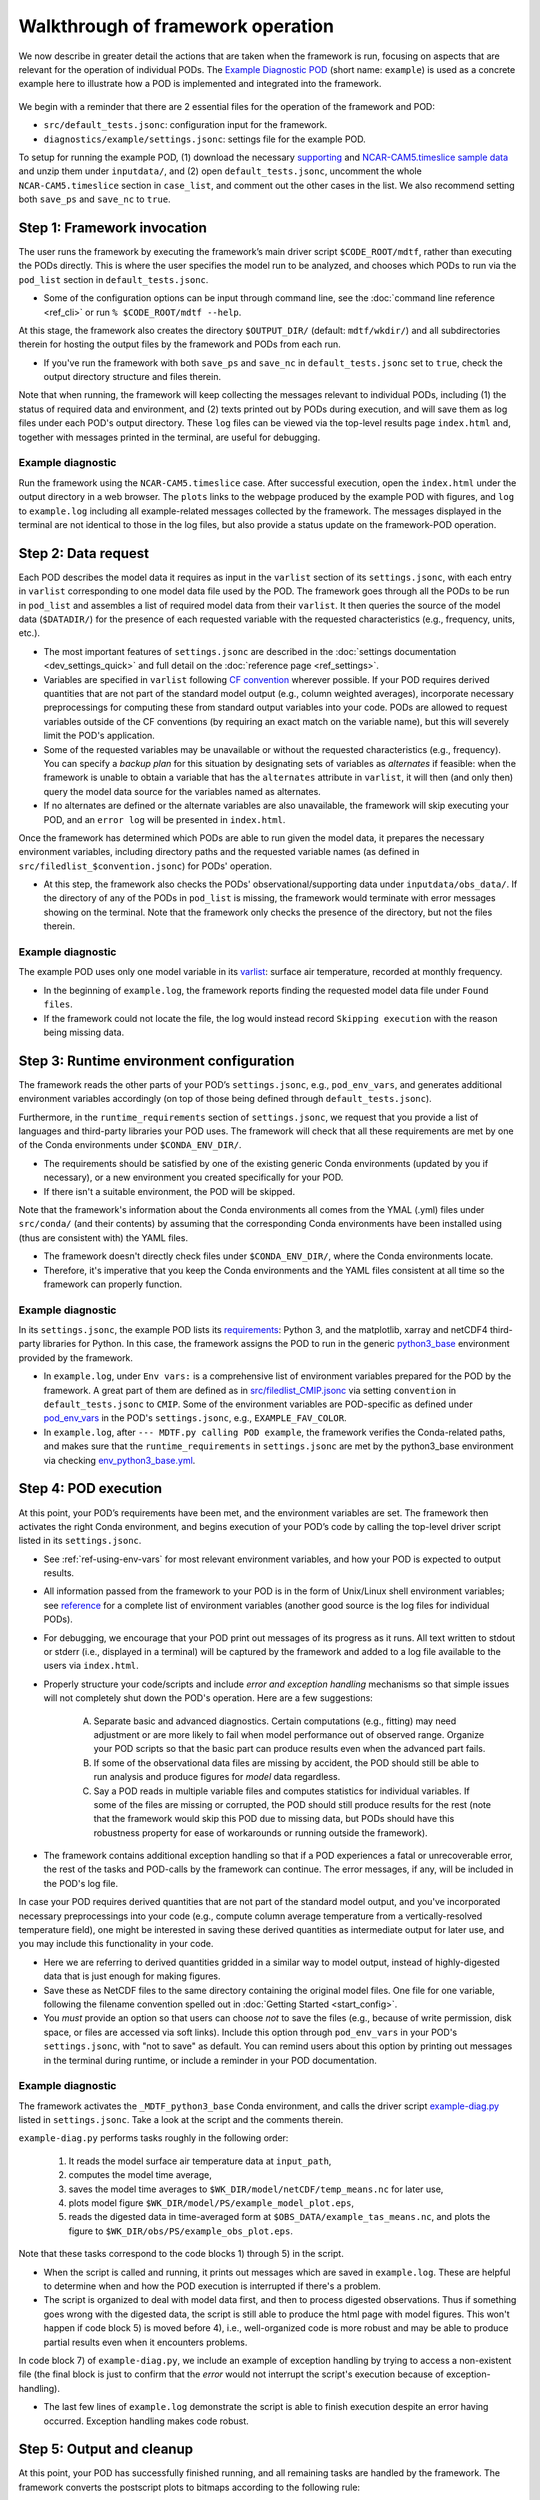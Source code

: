 Walkthrough of framework operation
==================================

We now describe in greater detail the actions that are taken when the framework is run, focusing on aspects that are relevant for the operation of individual PODs. The `Example Diagnostic POD <https://github.com/NOAA-GFDL/MDTF-diagnostics/tree/main/diagnostics/example>`__ (short name: ``example``) is used as a concrete example here to illustrate how a POD is implemented and integrated into the framework.

.. figure:: ../img/dev_flowchart.jpg
   :align: center
   :width: 100 %

We begin with a reminder that there are 2 essential files for the operation of the framework and POD:

- ``src/default_tests.jsonc``: configuration input for the framework.
- ``diagnostics/example/settings.jsonc``: settings file for the example POD.

To setup for running the example POD, (1) download the necessary `supporting <https://drive.google.com/file/d/15xh9V3suuyLfwK-iniU5KrBsdo2IPWG4/view?usp=sharing>`__ and `NCAR-CAM5.timeslice sample data <https://drive.google.com/file/d/1eWT-kC_XNBfkSbUj07xQbS2OK0askeTC/view?usp=sharing>`__ and unzip them under ``inputdata/``, and (2) open ``default_tests.jsonc``, uncomment the whole ``NCAR-CAM5.timeslice`` section in ``case_list``, and comment out the other cases in the list. We also recommend setting both ``save_ps`` and ``save_nc`` to ``true``.

Step 1: Framework invocation
----------------------------

The user runs the framework by executing the framework’s main driver script ``$CODE_ROOT/mdtf``, rather than executing the PODs directly. This is where the user specifies the model run to be analyzed, and chooses which PODs to run via the ``pod_list`` section in ``default_tests.jsonc``.

- Some of the configuration options can be input through command line, see the :doc:`command line reference <ref_cli>` or run ``% $CODE_ROOT/mdtf --help``.

At this stage, the framework also creates the directory ``$OUTPUT_DIR/`` (default: ``mdtf/wkdir/``) and all subdirectories therein for hosting the output files by the framework and PODs from each run.

- If you've run the framework with both ``save_ps`` and ``save_nc`` in ``default_tests.jsonc`` set to ``true``, check the output directory structure and files therein.

Note that when running, the framework will keep collecting the messages relevant to individual PODs, including (1) the status of required data and environment, and (2) texts printed out by PODs during execution, and will save them as log files under each POD's output directory. These ``log`` files can be viewed via the top-level results page ``index.html`` and, together with messages printed in the terminal, are useful for debugging.

Example diagnostic
^^^^^^^^^^^^^^^^^^

Run the framework using the ``NCAR-CAM5.timeslice`` case. After successful execution, open the ``index.html`` under the output directory in a web browser. The ``plots`` links to the webpage produced by the example POD with figures, and ``log`` to ``example.log`` including all example-related messages collected by the framework. The messages displayed in the terminal are not identical to those in the log files, but also provide a status update on the framework-POD operation.

Step 2: Data request
--------------------

Each POD describes the model data it requires as input in the ``varlist`` section of its ``settings.jsonc``, with each entry in ``varlist`` corresponding to one model data file used by the POD. The framework goes through all the PODs to be run in ``pod_list`` and assembles a list of required model data from their ``varlist``. It then queries the source of the model data (``$DATADIR/``) for the presence of each requested variable with the requested characteristics (e.g., frequency, units, etc.).

- The most important features of ``settings.jsonc`` are described in the :doc:`settings documentation <dev_settings_quick>` and full detail on the :doc:`reference page <ref_settings>`.

- Variables are specified in ``varlist`` following `CF convention <http://cfconventions.org/>`__ wherever possible. If your POD requires derived quantities that are not part of the standard model output (e.g., column weighted averages), incorporate necessary preprocessings for computing these from standard output variables into your code. PODs are allowed to request variables outside of the CF conventions (by requiring an exact match on the variable name), but this will severely limit the POD's application.

- Some of the requested variables may be unavailable or without the requested characteristics (e.g., frequency). You can specify a *backup plan* for this situation by designating sets of variables as *alternates* if feasible: when the framework is unable to obtain a variable that has the ``alternates`` attribute in ``varlist``, it will then (and only then) query the model data source for the variables named as alternates.

- If no alternates are defined or the alternate variables are also unavailable, the framework will skip executing your POD, and an ``error log`` will be presented in ``index.html``.

Once the framework has determined which PODs are able to run given the model data, it prepares the necessary environment variables, including directory paths and the requested variable names (as defined in ``src/filedlist_$convention.jsonc``) for PODs' operation.

- At this step, the framework also checks the PODs' observational/supporting data under ``inputdata/obs_data/``. If the directory of any of the PODs in ``pod_list`` is missing, the framework would terminate with error messages showing on the terminal. Note that the framework only checks the presence of the directory, but not the files therein.

Example diagnostic
^^^^^^^^^^^^^^^^^^

The example POD uses only one model variable in its `varlist <https://github.com/NOAA-GFDL/MDTF-diagnostics/blob/main/diagnostics/example/settings.jsonc#L46>`__: surface air temperature, recorded at monthly frequency.

- In the beginning of ``example.log``, the framework reports finding the requested model data file under ``Found files``.

- If the framework could not locate the file, the log would instead record ``Skipping execution`` with the reason being missing data.

Step 3: Runtime environment configuration
-----------------------------------------

The framework reads the other parts of your POD’s ``settings.jsonc``, e.g., ``pod_env_vars``, and generates additional environment variables accordingly (on top of those being defined through ``default_tests.jsonc``).

Furthermore, in the ``runtime_requirements`` section of ``settings.jsonc``, we request that you provide a list of languages and third-party libraries your POD uses. The framework will check that all these requirements are met by one of the Conda environments under ``$CONDA_ENV_DIR/``.

- The requirements should be satisfied by one of the existing generic Conda environments (updated by you if necessary), or a new environment you created specifically for your POD.

- If there isn't a suitable environment, the POD will be skipped.

Note that the framework's information about the Conda environments all comes from the YMAL (.yml) files under ``src/conda/`` (and their contents) by assuming that the corresponding Conda environments have been installed using (thus are consistent with) the YAML files.

- The framework doesn't directly check files under ``$CONDA_ENV_DIR/``, where the Conda environments locate.

- Therefore, it's imperative that you keep the Conda environments and the YAML files consistent at all time so the framework can properly function.

Example diagnostic
^^^^^^^^^^^^^^^^^^

In its ``settings.jsonc``, the example POD lists its `requirements <https://github.com/NOAA-GFDL/MDTF-diagnostics/blob/main/diagnostics/example/settings.jsonc#L38>`__: Python 3, and the matplotlib, xarray and netCDF4 third-party libraries for Python. In this case, the framework assigns the POD to run in the generic `python3_base <https://github.com/NOAA-GFDL/MDTF-diagnostics/blob/main/src/conda/env_python3_base.yml>`__ environment provided by the framework.

- In ``example.log``, under ``Env vars:`` is a comprehensive list of environment variables prepared for the POD by the framework. A great part of them are defined as in `src/filedlist_CMIP.jsonc <https://github.com/NOAA-GFDL/MDTF-diagnostics/blob/main/src/fieldlist_CMIP.jsonc>`__ via setting ``convention`` in ``default_tests.jsonc`` to ``CMIP``. Some of the environment variables are POD-specific as defined under `pod_env_vars <https://github.com/NOAA-GFDL/MDTF-diagnostics/blob/main/diagnostics/example/settings.jsonc#L29>`__ in the POD's ``settings.jsonc``, e.g., ``EXAMPLE_FAV_COLOR``.

- In ``example.log``, after ``--- MDTF.py calling POD example``, the framework verifies the Conda-related paths, and makes sure that the ``runtime_requirements`` in ``settings.jsonc`` are met by the python3_base environment via checking `env_python3_base.yml <https://github.com/NOAA-GFDL/MDTF-diagnostics/blob/main/src/conda/env_python3_base.yml>`__.

Step 4: POD execution
---------------------

At this point, your POD’s requirements have been met, and the environment variables are set. The framework then activates the right Conda environment, and begins execution of your POD’s code by calling the top-level driver script listed in its ``settings.jsonc``.

- See :ref:`ref-using-env-vars` for most relevant environment variables, and how your POD is expected to output results.

- All information passed from the framework to your POD is in the form of Unix/Linux shell environment variables; see `reference <ref_envvars.html>`__ for a complete list of environment variables (another good source is the log files for individual PODs).

- For debugging, we encourage that your POD print out messages of its progress as it runs. All text written to stdout or stderr (i.e., displayed in a terminal) will be captured by the framework and added to a log file available to the users via ``index.html``.

- Properly structure your code/scripts and include *error and exception handling* mechanisms so that simple issues will not completely shut down the POD's operation. Here are a few suggestions:

   A. Separate basic and advanced diagnostics. Certain computations (e.g., fitting) may need adjustment or are more likely to fail when model performance out of observed range. Organize your POD scripts so that the basic part can produce results even when the advanced part fails.

   B. If some of the observational data files are missing by accident, the POD should still be able to run analysis and produce figures for *model* data regardless.

   C. Say a POD reads in multiple variable files and computes statistics for individual variables. If some of the files are missing or corrupted, the POD should still produce results for the rest (note that the framework would skip this POD due to missing data, but PODs should have this robustness property for ease of workarounds or running outside the framework).

- The framework contains additional exception handling so that if a POD experiences a fatal or unrecoverable error, the rest of the tasks and POD-calls by the framework can continue. The error messages, if any, will be included in the POD's log file.

In case your POD requires derived quantities that are not part of the standard model output, and you've incorporated necessary preprocessings into your code (e.g., compute column average temperature from a vertically-resolved temperature field), one might be interested in saving these derived quantities as intermediate output for later use, and you may include this functionality in your code.

- Here we are referring to derived quantities gridded in a similar way to model output, instead of highly-digested data that is just enough for making figures.

- Save these as NetCDF files to the same directory containing the original model files. One file for one variable, following the filename convention spelled out in :doc:`Getting Started <start_config>`.

- You *must* provide an option so that users can choose *not* to save the files (e.g., because of write permission, disk space, or files are accessed via soft links). Include this option through ``pod_env_vars`` in your POD's ``settings.jsonc``, with "not to save" as default. You can remind users about this option by printing out messages in the terminal during runtime, or include a reminder in your POD documentation.

Example diagnostic
^^^^^^^^^^^^^^^^^^

The framework activates the ``_MDTF_python3_base`` Conda environment, and calls the driver script `example-diag.py <https://github.com/NOAA-GFDL/MDTF-diagnostics/blob/main/diagnostics/example/example_diag.py>`__ listed in ``settings.jsonc``. Take a look at the script and the comments therein.

``example-diag.py`` performs tasks roughly in the following order:

   1) It reads the model surface air temperature data at ``input_path``,
   2) computes the model time average,
   3) saves the model time averages to ``$WK_DIR/model/netCDF/temp_means.nc`` for later use,
   4) plots model figure ``$WK_DIR/model/PS/example_model_plot.eps``,
   5) reads the digested data in time-averaged form at ``$OBS_DATA/example_tas_means.nc``, and plots the figure to ``$WK_DIR/obs/PS/example_obs_plot.eps``.

Note that these tasks correspond to the code blocks 1) through 5) in the script.

- When the script is called and running, it prints out messages which are saved in ``example.log``. These are helpful to determine when and how the POD execution is interrupted if there's a problem.

- The script is organized to deal with model data first, and then to process digested observations. Thus if something goes wrong with the digested data, the script is still able to produce the html page with model figures. This won't happen if code block 5) is moved before 4), i.e., well-organized code is more robust and may be able to produce partial results even when it encounters problems.

In code block 7) of ``example-diag.py``, we include an example of exception handling by trying to access a non-existent file (the final block is just to confirm that the *error* would not interrupt the script's execution because of exception-handling).

- The last few lines of ``example.log`` demonstrate the script is able to finish execution despite an error having occurred. Exception handling makes code robust.

.. _ref-output-cleanup:

Step 5: Output and cleanup
--------------------------

At this point, your POD has successfully finished running, and all remaining tasks are handled by the framework. The framework converts the postscript plots to bitmaps according to the following rule:

- ``$WK_DIR/model/PS/filename.eps`` → ``$WK_DIR/model/filename.png``
- ``$WK_DIR/obs/PS/filename.eps`` → ``$WK_DIR/obs/filename.png``

The html template for each POD is then copied to ``$WK_DIR`` by the framework.

- In writing the template file all plots should be referenced as relative links to this location, e.g., "``<A href=model/filename.png>``". See templates from existing PODs.

- Values of all environment variables referenced in the html template are substituted by the framework, allowing you to show the run’s ``CASENAME``, date range, etc. Text you'd like to change at runtime must be changed through environment variables (the v3 framework doesn’t allow other ways to alter the text of your POD’s output webpage at runtime).

- If ``save_ps`` and ``save_nc`` are set to ``false``, the ``.eps`` and ``.nc`` files will be deleted.

Finally, the framework links your POD’s html page to the top-level ``index.html``, and copies all files to the specified output location (``OUTPUT_DIR`` in ``default_tests.jsonc``; same as ``WK_DIR`` by default).

- If ``make_variab_tar`` in ``default_tests.jsonc`` is set to ``true``, the framework will create a tar file for the output directory, in case you're working on a server, and have to move the file to a local machine before viewing it.

Example diagnostic
^^^^^^^^^^^^^^^^^^

Open the html template ``diagnostics/example/example.html`` and the output ``$WK_DIR/example.html`` in a text editor, and compare. All the environment variables in the template have been substituted, e.g., ``{EXAMPLE_FAV_COLOR}`` becomes ``blue`` (defined in ``pod_env_vars`` in settings.jsonc).
